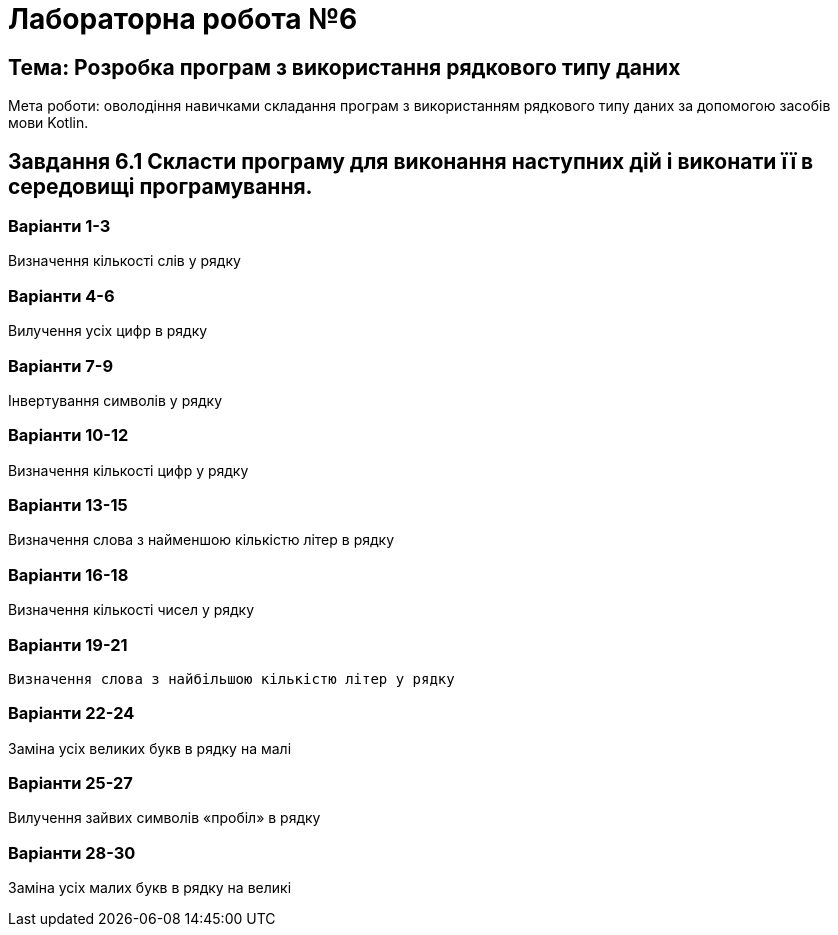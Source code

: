 = Лабораторна робота №6

== Тема: Розробка програм з використання рядкового типу даних

Мета роботи: оволодіння навичками складання програм з використанням рядкового типу даних за допомогою засобів мови Kotlin.

== Завдання 6.1 Скласти програму для виконання наступних дій і виконати її в середовищі програмування.

=== Варіанти 1-3
Визначення кількості слів у рядку

=== Варіанти 4-6
Вилучення усіх цифр в рядку

=== Варіанти 7-9
Інвертування символів у рядку

=== Варіанти 10-12
Визначення кількості цифр у рядку

=== Варіанти 13-15
Визначення слова з найменшою кількістю літер в рядку

=== Варіанти 16-18
Визначення кількості чисел у рядку

=== Варіанти 19-21
 Визначення слова з найбільшою кількістю літер у рядку

=== Варіанти 22-24
Заміна усіх великих букв в рядку на малі

=== Варіанти 25-27
Вилучення зайвих символів «пробіл» в рядку

=== Варіанти 28-30
Заміна усіх малих букв в рядку на великі


